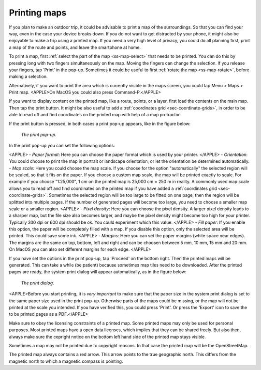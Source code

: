 .. _ss-map-print:

Printing maps
=============

If you plan to make an outdoor trip, it could be advisable to print a map of the surroundings. So that you can find your way, even in the case your device breaks down. If you do not want to get distracted by your phone, it might also be enjoyable to make a trip using a printed map. If you need a very high level of privacy, you could do all planning first, print a map of the route and points, and leave the smartphone at home.

To print a map, first :ref:`select the part of the map <ss-map-select>` that needs to be printed. You can do this by pressing long with two fingers simultaneously on the map.
Moving the fingers can change the selection. If you release your fingers, tap 'Print' in the pop-up. Sometimes it could be useful to first :ref:`rotate the map <ss-map-rotate>`, before making a selection.

Alternatively, if you want to print the area which is currently visible in the maps screen, you could tap Menu > Maps > Print map. <APPLE>On MacOS you could also press Command-P.</APPLE>

If you want to display content on the printed map, like a route, points, or a layer, first load the contents on the main map. Then tap the print button. It might be also useful to add a :ref:`coordinates grid <sec-coordinate-grids>`, in order to be able to read off and find coordinates on the printed map with help of a map protractor.

If the print button is pressed, in both cases a print pop-up appears, like in the figure below:

.. figure:: ../_static/print-popup.png
   :height: 568px
   :width: 320px
   :alt: Print pop-up Topo GPS
   
   *The print pop-up.*

In the print pop-up you can set the following options:

<APPLE>
- *Paper format*: Here you can choose the paper format which is used by your printer.
</APPLE>
- *Orientation*: You could choose to print the map in portrait or landscape orientation, or let the orientation be determined automatically.
- *Map scale*: Here you could choose the map scale. If you choose for the option "automatically" the selected region will be scaled, so that it fits on the paper. If you choose a custom map scale, the map will be printed exactly to scale. For example if you choose "1:25,000", 1 cm on the printed map is 25,000 cm = 250 m in reality. A commonly used map scale allows you to read off and find coordinates on the printed map if you have added a :ref:`coordinates grid <sec-coordinate-grids>`. Sometimes the selected region will be too large to be fitted on one page, then the region will be splitted into multiple pages. If the number of generated pages will become too large, you need to choose a smaller map scale or a smaller region.
<APPLE>
- *Pixel density*: Here you can choose the pixel density. A larger pixel density leads to a sharper map, but the file size also becomes larger, and maybe the pixel density might become too high for your printer. Typically 300 dpi or 600 dpi should be ok. You could experiment which this value.
</APPLE>
- *Fill paper*: If you enable this option, the paper will be completely filled with a map. If you disable this option, only the selected area will be printed. This could save some ink.
<APPLE>
- *Margins*: Here you can set the paper margins (white space near edges). The margins are the same on top, bottom, left and right and can be choosen between 5 mm, 10 mm, 15 mm and 20 mm. On MacOS you can also set different margins for each edge.
</APPLE>

If you have set the options in the print pop-up, tap 'Proceed' on the bottom right. Then the printed maps will be generated. This can take a while (be patient) because sometimes map tiles need to be downloaded. After the printed pages are ready, the system print dialog will appear automatically, as in the figure below:

.. figure:: ../_static/print-dialog.png
   :height: 568px
   :width: 320px
   :alt: Print pop-up Topo GPS
   
   *The print dialog.*

<APPLE>Before you start printing, it is *very important* to make sure that the paper size in the system print dialog is set to the same paper size used in the print pop-up. Otherwise parts of the maps could be missing, or the map will not be printed at the scale you intended. If you have verified this, you could press 'Print'. Or press the 'Export' icon to save the to be printed pages as a PDF.</APPLE>

Make sure to obey the licensing constraints of a printed map. Some printed maps may only be used for personal purposes. Most printed maps have a open data licenses, which implies that they can be shared freely. But also then, always make sure the copright notice on the bottom left hand side of the printed map stays visible.

Sometimes a map may not be printed due to copyright reasons. In that case the printed map will be the OpenStreetMap.

The printed map always contains a red arrow. This arrow points to the true geographic north. This differs from the magnetic north to which a magnetic compass is pointing.



